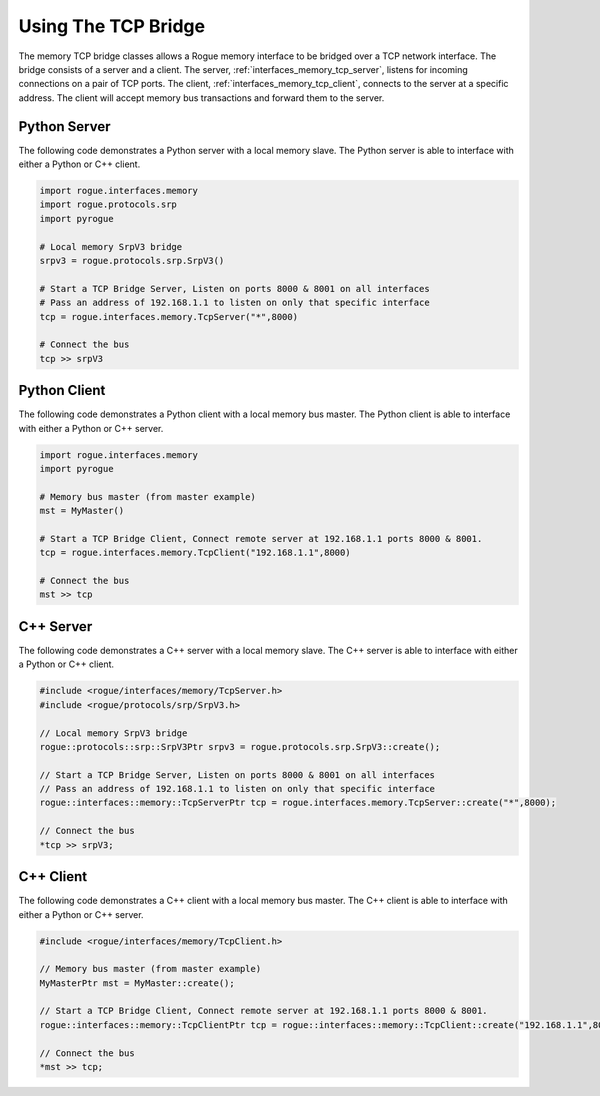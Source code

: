 .. _interfaces_memory_using_tcp:

====================
Using The TCP Bridge
====================

The memory TCP bridge classes allows a Rogue memory interface to be bridged over a TCP network interface. 
The bridge consists of a server and a client. The server, :ref:`interfaces_memory_tcp_server`, listens for 
incoming connections on a pair of TCP ports.  The client, :ref:`interfaces_memory_tcp_client`, connects to 
the server at a specific address. The client will accept memory bus transactions and forward them to the server.

Python Server
=============

The following code demonstrates a Python server with a local memory slave.  The Python server is 
able to interface with either a Python or C++ client.

.. code-block:: python

   import rogue.interfaces.memory
   import rogue.protocols.srp
   import pyrogue

   # Local memory SrpV3 bridge
   srpv3 = rogue.protocols.srp.SrpV3()

   # Start a TCP Bridge Server, Listen on ports 8000 & 8001 on all interfaces
   # Pass an address of 192.168.1.1 to listen on only that specific interface
   tcp = rogue.interfaces.memory.TcpServer("*",8000)

   # Connect the bus
   tcp >> srpV3

Python Client
=============

The following code demonstrates a Python client with a local memory bus master. The Python client is able 
to interface with either a Python or C++ server. 

.. code-block:: python

   import rogue.interfaces.memory
   import pyrogue

   # Memory bus master (from master example)
   mst = MyMaster()

   # Start a TCP Bridge Client, Connect remote server at 192.168.1.1 ports 8000 & 8001.
   tcp = rogue.interfaces.memory.TcpClient("192.168.1.1",8000)

   # Connect the bus
   mst >> tcp

C++ Server
==========

The following code demonstrates a C++ server with a local memory slave.  The C++ server is 
able to interface with either a Python or C++ client.

.. code-block:: c

   #include <rogue/interfaces/memory/TcpServer.h>
   #include <rogue/protocols/srp/SrpV3.h>

   // Local memory SrpV3 bridge
   rogue::protocols::srp::SrpV3Ptr srpv3 = rogue.protocols.srp.SrpV3::create();

   // Start a TCP Bridge Server, Listen on ports 8000 & 8001 on all interfaces
   // Pass an address of 192.168.1.1 to listen on only that specific interface
   rogue::interfaces::memory::TcpServerPtr tcp = rogue.interfaces.memory.TcpServer::create("*",8000);

   // Connect the bus
   *tcp >> srpV3;

C++ Client
==========

The following code demonstrates a C++ client with a local memory bus master. The C++ client is able 
to interface with either a Python or C++ server. 

.. code-block:: c

   #include <rogue/interfaces/memory/TcpClient.h>

   // Memory bus master (from master example)
   MyMasterPtr mst = MyMaster::create();

   // Start a TCP Bridge Client, Connect remote server at 192.168.1.1 ports 8000 & 8001.
   rogue::interfaces::memory::TcpClientPtr tcp = rogue::interfaces::memory::TcpClient::create("192.168.1.1",8000);

   // Connect the bus
   *mst >> tcp;

